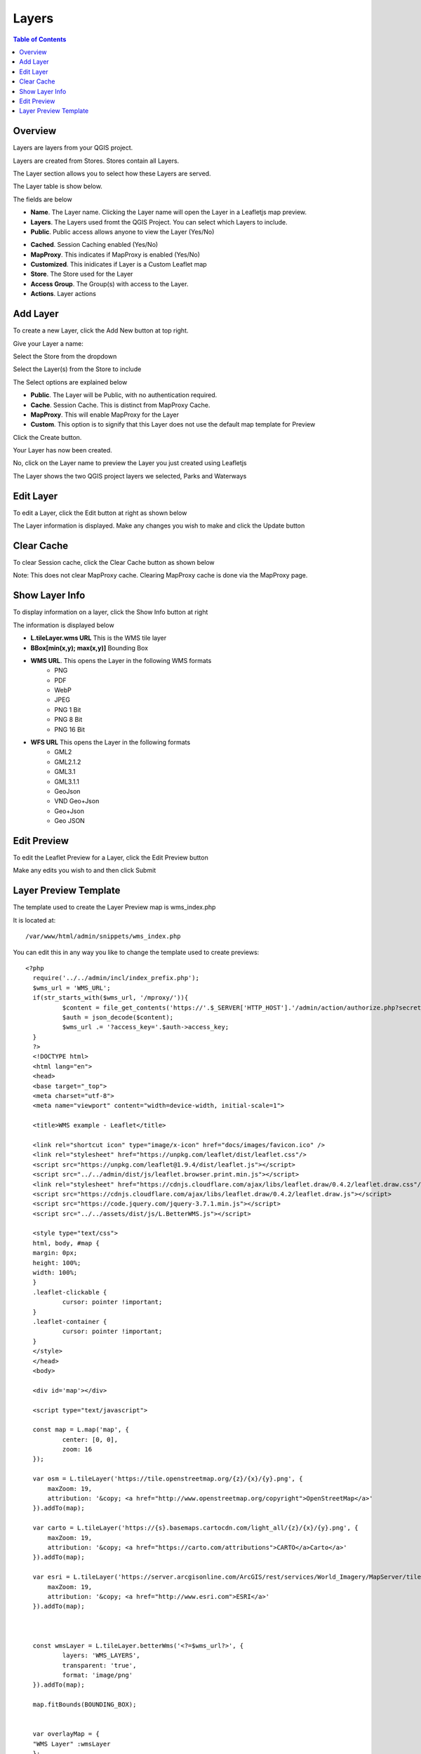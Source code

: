 **********************
Layers
**********************

.. contents:: Table of Contents

Overview
==================

Layers are layers from your QGIS project.

Layers are created from Stores.  Stores contain all Layers.

The Layer section allows you to select how these Layers are served.

The Layer table is show below.

.. image:: layer-1.png

The fields are below

- **Name**. The Layer name. Clicking the Layer name will open the Layer in a Leafletjs map preview.	
- **Layers**. The Layers used fromt the QGIS Project.  You can select which Layers to include.
- **Public**. Public access allows anyone to view the Layer	 (Yes/No)
* **Cached**. Session Caching enabled (Yes/No)
* **MapProxy**. This indicates if MapProxy is enabled (Yes/No)
* **Customized**. This inidicates if Layer is a Custom Leaflet map
* **Store**. The Store used for the Layer	
* **Access Group**. The Group(s) with access to the Layer.
* **Actions**.  Layer actions

Add Layer
==================

To create a new Layer, click the Add New button at top right.

.. image:: layer-add-new.png

Give your Layer a name:

.. image:: create-layer-1.png

Select the Store from the dropdown

.. image:: create-layer-2.png

Select the Layer(s) from the Store to include

.. image:: create-layer-3.png

The Select options are explained below

* **Public**. The Layer will be Public, with no authentication required.
* **Cache**. Session Cache.  This is distinct from MapProxy Cache.
* **MapProxy**. This will enable MapProxy for the Layer
* **Custom**. This option is to signify that this Layer does not use the default map template for Preview   
   

Click the Create button.

.. image:: create-layer-4.png

Your Layer has now been created.

No, click on the Layer name to preview the Layer you just created using Leafletjs

.. image:: create-layer-5.png

The Layer shows the two QGIS project layers we selected, Parks and Waterways

.. image:: create-layer-6.png

Edit Layer
==================

To edit a Layer, click the Edit button at right as shown below

.. image:: layer-edit-1.png

The Layer information is displayed. Make any changes you wish to make and click the Update button

.. image:: show-layer-edit.png


Clear Cache
==================

To clear Session cache, click the Clear Cache button as shown below

.. image:: layer-clear-cache.png

Note: This does not clear MapProxy cache.  Clearing MapProxy cache is done via the MapProxy page.


Show Layer Info
==================

To display information on a layer, click the Show Info button at right

.. image:: layer-show-info.png

The information is displayed below

.. image:: layer-show-info-2.png

* **L.tileLayer.wms URL**	This is the WMS tile layer

* **BBox[min(x,y); max(x,y)]**	Bounding Box 

* **WMS URL**.  This opens the Layer in the following WMS formats
   * PNG
   * PDF
   * WebP
   * JPEG
   * PNG 1 Bit
   * PNG 8 Bit
   * PNG 16 Bit


* **WFS URL**	This opens the Layer in the following formats
   * GML2
   * GML2.1.2
   * GML3.1
   * GML3.1.1
   * GeoJson
   * VND Geo+Json
   * Geo+Json
   * Geo JSON
  




Edit Preview
==================

To edit the Leaflet Preview for a Layer, click the Edit Preview button

.. image:: show-layer-preview.png

Make any edits you wish to and then click Submit

.. image:: layer-show-preview-edit.png


Layer Preview Template
=====================

The template used to create the Layer Preview map is wms_index.php

It is located at::

   /var/www/html/admin/snippets/wms_index.php

You can edit this in any way you like to change the template used to create previews::

      <?php
	require('../../admin/incl/index_prefix.php');
	$wms_url = 'WMS_URL';
	if(str_starts_with($wms_url, '/mproxy/')){
		$content = file_get_contents('https://'.$_SERVER['HTTP_HOST'].'/admin/action/authorize.php?secret_key=SECRET_KEY&ip='.$_SERVER['REMOTE_ADDR']);
		$auth = json_decode($content);
		$wms_url .= '?access_key='.$auth->access_key;
	}
	?>
	<!DOCTYPE html>
	<html lang="en">
	<head>
	<base target="_top">
	<meta charset="utf-8">
	<meta name="viewport" content="width=device-width, initial-scale=1">
	
	<title>WMS example - Leaflet</title>
	
	<link rel="shortcut icon" type="image/x-icon" href="docs/images/favicon.ico" />
	<link rel="stylesheet" href="https://unpkg.com/leaflet/dist/leaflet.css"/>
	<script src="https://unpkg.com/leaflet@1.9.4/dist/leaflet.js"></script>
	<script src="../../admin/dist/js/leaflet.browser.print.min.js"></script>
	<link rel="stylesheet" href="https://cdnjs.cloudflare.com/ajax/libs/leaflet.draw/0.4.2/leaflet.draw.css"/>
	<script src="https://cdnjs.cloudflare.com/ajax/libs/leaflet.draw/0.4.2/leaflet.draw.js"></script>
	<script src="https://code.jquery.com/jquery-3.7.1.min.js"></script>
	<script src="../../assets/dist/js/L.BetterWMS.js"></script>

	<style type="text/css">
	html, body, #map {
	margin: 0px;
  	height: 100%;
  	width: 100%;
	}  
	.leaflet-clickable {
		cursor: pointer !important;
	}
	.leaflet-container {
		cursor: pointer !important;
	}
	</style>
	</head>
	<body>

	<div id='map'></div>

	<script type="text/javascript">

	const map = L.map('map', {
		center: [0, 0],
		zoom: 16
	});

	var osm = L.tileLayer('https://tile.openstreetmap.org/{z}/{x}/{y}.png', {
            maxZoom: 19,
            attribution: '&copy; <a href="http://www.openstreetmap.org/copyright">OpenStreetMap</a>'
        }).addTo(map);

	var carto = L.tileLayer('https://{s}.basemaps.cartocdn.com/light_all/{z}/{x}/{y}.png', {
            maxZoom: 19,
            attribution: '&copy; <a href="https://carto.com/attributions">CARTO</a>Carto</a>'
        }).addTo(map);

	var esri = L.tileLayer('https://server.arcgisonline.com/ArcGIS/rest/services/World_Imagery/MapServer/tile/{z}/{y}/{x}.png', {
            maxZoom: 19,
            attribution: '&copy; <a href="http://www.esri.com">ESRI</a>'
        }).addTo(map);



	const wmsLayer = L.tileLayer.betterWms('<?=$wms_url?>', {
		layers: 'WMS_LAYERS',
		transparent: 'true',
  		format: 'image/png'
	}).addTo(map);

	map.fitBounds(BOUNDING_BOX);


	var overlayMap = {
	"WMS Layer" :wmsLayer  
	};

	var baseMap = {
	"OpenStreetMap" :osm,
	"ESRI Satellite" :esri,
	"CartoLight" :carto,
	};

	
	L.control.layers(baseMap, overlayMap,{collapsed:false}).addTo(map);

	L.control.browserPrint({
			title: 'Just print me!',
			documentTitle: 'My Leaflet Map',
			printLayer: L.tileLayer('https://tile.openstreetmap.org/{z}/{x}/{y}.png', {
					attribution: 'Map tiles by <a href="http://openstreetmap.com">OpenStreetMap</a>',
					subdomains: 'abcd',
					minZoom: 1,
					maxZoom: 16,
					ext: 'png'
				}),
		closePopupsOnPrint: false,
		printModes: [
            	L.BrowserPrint.Mode.Landscape(),
            	"Portrait",
            	L.BrowserPrint.Mode.Auto("B4",{title: "Auto"}),
            	L.BrowserPrint.Mode.Custom("B5",{title:"Select area"})
			],
			manualMode: false
		}).addTo(map);

	var drawnItems = new L.FeatureGroup();
        	map.addLayer(drawnItems);

        var drawControl = new L.Control.Draw({
            edit: {
                featureGroup: drawnItems
            }
        	});
        	map.addControl(drawControl);

        	map.on('draw:created', function (e) {
            	var type = e.layerType,
                	layer = e.layer;
            	drawnItems.addLayer(layer);
        	});
	</script>

	</body>
	</html>


You can edit above in any way you wish to.


